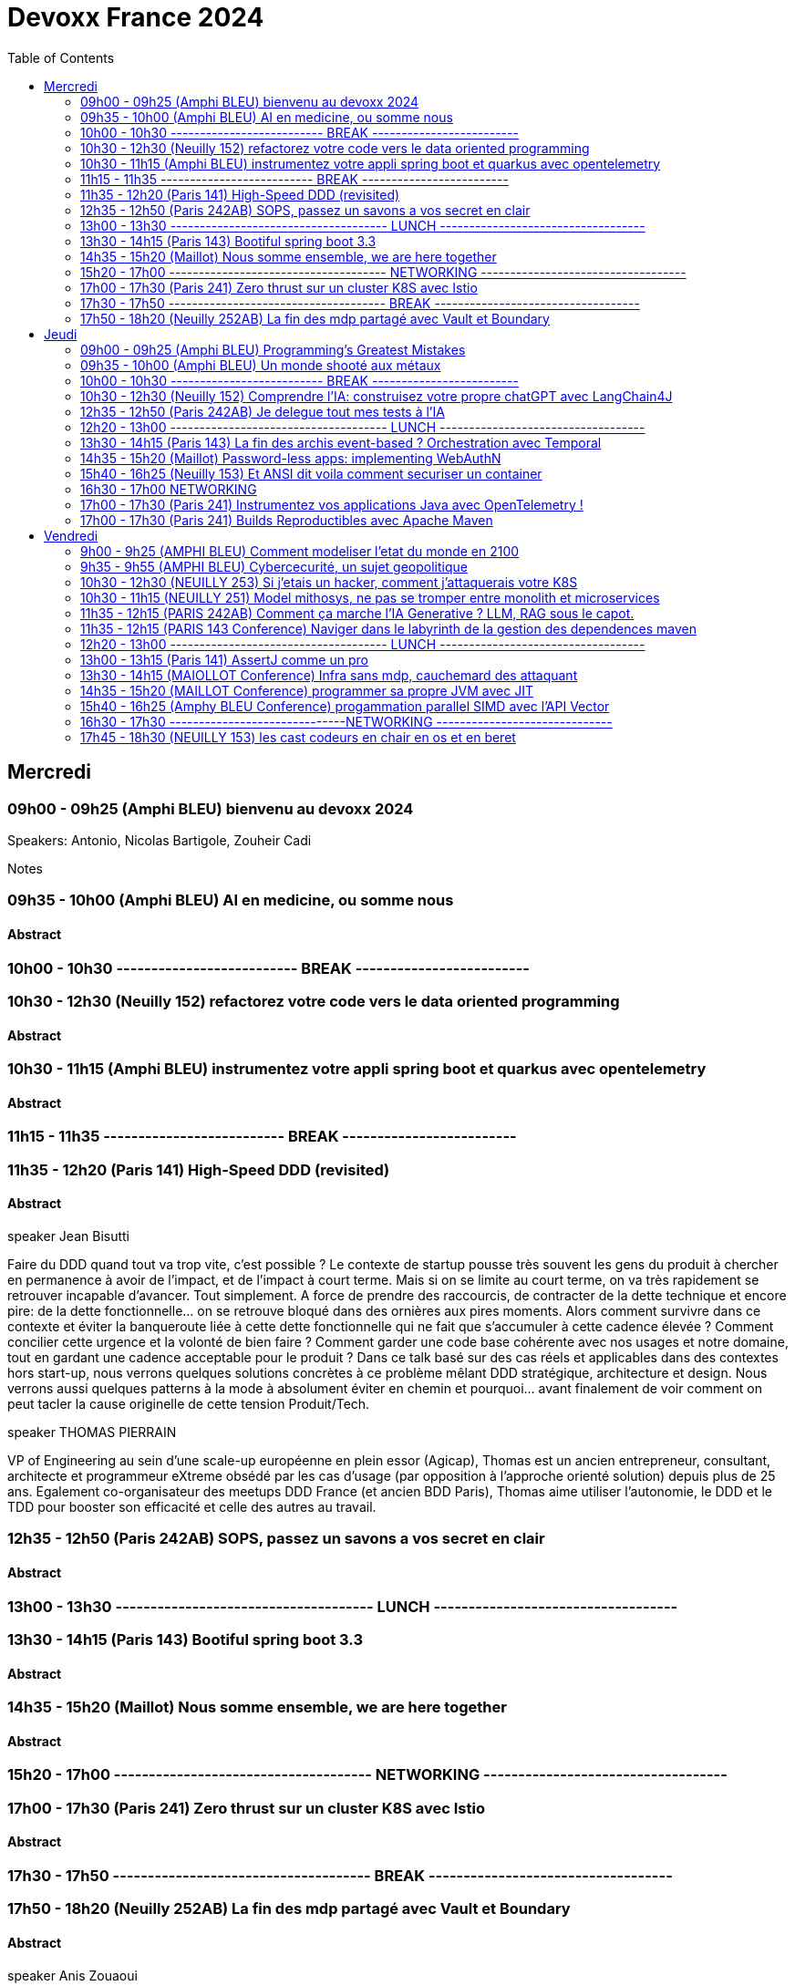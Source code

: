 = Devoxx France 2024
:imagesdir: ./images 1️⃣
:toc: 2️⃣


== Mercredi
=== 09h00 - 09h25 (Amphi BLEU) bienvenu au devoxx 2024

.Speakers: Antonio, Nicolas Bartigole, Zouheir Cadi

Notes

=== 09h35 - 10h00 (Amphi BLEU) AI en medicine, ou somme nous
==== Abstract

.Speakers: Jean-Emmanuel Bibault

=== 10h00 - 10h30 -------------------------- BREAK -------------------------

=== 10h30 - 12h30 (Neuilly 152) refactorez votre code vers le data oriented programming
==== Abstract

.speaker José Paumard

=== 10h30 - 11h15 (Amphi BLEU) instrumentez votre appli spring boot et quarkus avec opentelemetry
==== Abstract

.speaker Bruno Baptista
.speaker Jean Bisutti

=== 11h15 - 11h35 -------------------------- BREAK -------------------------

=== 11h35 - 12h20 (Paris 141) High-Speed DDD (revisited)
==== Abstract
Faire du DDD quand tout va trop vite, c’est possible ? Le contexte de startup pousse très souvent les gens du produit à chercher en permanence à avoir de l’impact, et de l’impact à court terme. Mais si on se limite au court terme, on va très rapidement se retrouver incapable d’avancer. Tout simplement. A force de prendre des raccourcis, de contracter de la dette technique et encore pire: de la dette fonctionnelle… on se retrouve bloqué dans des ornières aux pires moments.
Alors comment survivre dans ce contexte et éviter la banqueroute liée à cette dette fonctionnelle qui ne fait que s’accumuler à cette cadence élevée ? Comment concilier cette urgence et la volonté de bien faire ? Comment garder une code base cohérente avec nos usages et notre domaine, tout en gardant une cadence acceptable pour le produit ?
Dans ce talk basé sur des cas réels et applicables dans des contextes hors start-up, nous verrons quelques solutions concrètes à ce problème mêlant DDD stratégique, architecture et design. Nous verrons aussi quelques patterns à la mode à absolument éviter en chemin et pourquoi… avant finalement de voir comment on peut tacler la cause originelle de cette tension Produit/Tech.

.speaker THOMAS PIERRAIN
VP of Engineering au sein d'une scale-up européenne en plein essor (Agicap), Thomas est un ancien entrepreneur, consultant, architecte et programmeur eXtreme obsédé par les cas d'usage (par opposition à l'approche orienté solution) depuis plus de 25 ans. Egalement co-organisateur des meetups DDD France (et ancien BDD Paris), Thomas aime utiliser l'autonomie, le DDD et le TDD pour booster son efficacité et celle des autres au travail.

=== 12h35 - 12h50 (Paris 242AB) SOPS, passez un savons a vos secret en clair
==== Abstract

.speaker Sylvain Meteyer

=== 13h00 - 13h30 ------------------------------------- LUNCH -----------------------------------

=== 13h30 - 14h15 (Paris 143) Bootiful spring boot 3.3
==== Abstract

.speaker Josh Long


=== 14h35 - 15h20 (Maillot) Nous somme ensemble, we are here together
==== Abstract

.speaker Remi Forax

=== 15h20 - 17h00 ------------------------------------- NETWORKING -----------------------------------


=== 17h00 - 17h30 (Paris 241) Zero thrust sur un cluster K8S avec Istio
==== Abstract

.speaker Anis Zouaoui

=== 17h30 - 17h50 ------------------------------------- BREAK -----------------------------------


=== 17h50 - 18h20 (Neuilly 252AB) La fin des mdp partagé avec Vault et Boundary
==== Abstract
On peut allier devX et sécurité. Fini les mots de passe de base de données partagés par toute l'équipe ! Fini les identifiants à durée de vie infinie !
Grâce à Boundary et Vault, il est possible, à partir de briques opensource, de mettre en place un système où chaque développeur est autorisé selon ses droits à accéder à des assets privés (serveur, base de donnée, cluster Kubernetes) sans posséder le moindre mot de passe.
Lors de cette démonstration technique, nous allons montrer l'implémentation des outils et des cas pratiques d'utilisation.

.speaker Clément Fage
Clément, SecOps @Padok, est passionné de cybersécurité et jongle entre execution d’attaques et plan de défenses des infrastructures cloud ! Il travaille également sur des sujets de recherches novateurs pour renforcer la sécurité du cloud. Présentateur amateur, il aime participer à des conférences pour partager ses connaissances et en apprendre plus avec celles des autres !

.speaker Josephine St-Joannis

== Jeudi

=== 09h00 - 09h25 (Amphi BLEU) Programming’s Greatest Mistakes
==== Abstract
.Speakers Mark Rendle
Mark is the founder of RendleLabs, which provides consulting services and workshops to .NET development teams across all industries. His particular obsessions are API design and development, performance, Observability and code-base modernisation. He also uses skills acquired during a few years as a professional stand-up comic to deliver entertaining and informative talks at conferences around the world, and recently learned to play bass so he could join tech parody band The LineBreakers.

```
Most of the time when we make mistakes in our code, a message gets displayed wrong or an invoice doesn’t get sent. But sometimes when people make mistakes in code, things literally explode, or bankrupt companies, or make web development a living hell for millions of programmers for years to come.
Join Mark on a tour through some of the worst mistakes in the history of programming. Learn what went wrong, why it went wrong, how much it cost, and how things can be pretty funny when they’re not happening to you.
```

Notes

=== 09h35 - 10h00 (Amphi BLEU) Un monde shooté aux métaux
==== Abstract
.Speakers GUILLAUME PITRON, AGNES CREPET
Éminent journaliste, auteur et réalisateur français basé à Paris, Guillaume Pitron est reconnu pour ses essais perspicaces sur les impacts cachés des transitions énergétique et numérique. Parmi ses œuvres notables figurent "La Guerre des métaux rares" et "L’Enfer numérique", tous deux traduits en plusieurs langues et salués par de nombreux prix. La carrière de Pitron s'étend à de nombreuses collaborations médiatiques et contributions à des publications majeures telles que Le Monde diplomatique et National Geographic, démontrant son expertise sur les défis économiques, géopolitiques et environnementaux posés par les avancées technologiques. Son journalisme d'investigation, couvrant plus d'une centaine de reportages dans de nombreux pays, explore des questions critiques comme l'extraction des terres rares et les implications de l'agriculture robotisée. L'engagement de Pitron auprès d'institutions internationales et de plateformes médiatiques, ainsi que ses affiliations académiques et reconnaissances, soulignent son rôle de voix clé dans les discussions sur la durabilité, la souveraineté technologique et l'avenir de notre planète.

Agnès Crepet est responsable de la longévité logicielle et de l'informatique chez Fairphone, une entreprise sociale créant un smartphone éthique, modulaire et réparable. Elle a cofondé Ninja Squad en France qui utilise et promeut l'Open Source et publie des livres informatiques à prix libre. Elle est également activement impliquée dans différentes communautés. Elle a cofondé MiXiT, un événement Tech annuel en France depuis 2011 qui travaille pour plus de diversité et d'éthique dans la Tech. Elle est également dans le board de Duchess France depuis 2010 qui rend les femmes dans l'informatique plus visibles.

https://ninja-squad.fr/
http://fairphone.com/
http://mixitconf.org/
https://www.duchess-france.org/

```
Dans cette conférence intitulée "Un monde shooté aux métaux", Guillaume Pitron, expert des enjeux géopolitiques liés aux ressources naturelles, et Agnes Crepet, spécialiste en technologies éco-responsables, s'unissent pour aborder la dépendance croissante de nos sociétés aux métaux rares et ses implications profondes. Ils exploreront comment cette consommation excessive impacte l'environnement, l'économie mondiale et les relations sociales, en dévoilant les chaînes d'approvisionnement complexes qui relient les mines isolées aux technologies quotidiennes. La discussion soulignera les conséquences environnementales de l'extraction des métaux, les défis éthiques et les tensions géopolitiques qu'elle engendre.
```

Notes

=== 10h00 - 10h30 -------------------------- BREAK -------------------------

=== 10h30 - 12h30 (Neuilly 152) Comprendre l'IA: construisez votre propre chatGPT avec LangChain4J
==== Abstract
.Speaker: YOHAN LASORSA
Open-source enthusiast and software craftsman, the web is the ultimate playground for Yohan. With a background of 15+ years in various fields such as applied research on mobile and IoT, architecture consulting and cloud applications development, he worked all the way down to the low-level stacks before diving into web development. As a full stack engineer and DIY hobbyist, he now enjoys pushing bits of JavaScript everywhere he can while sharing his passion with others.

.Speaker: JULIEN DUBOIS
Julien Dubois dirige deux équipes de Developer Advocates chez Microsoft, focalisées sur les technologies Java et JavaScript.
Il est connu pour être le créateur et principal développeur du projet JHipster, ainsi que pour être un Java Champion. Au cours des 20 dernières années, Julien a principalement travaillé sur les technologies Java et Spring, dirigeant des équipes techniques pour de nombreux clients à travers toutes les industries. Comme il aime partager sa passion, Julien a écrit un livre sur Spring, parlé à plus de 200 conférences internationales, et a créé plusieurs projets Open Source populaires.

```
Les technologies d'IA, et particulièrement les grand modèles de langages (LLM) poussent un peu partout comme des champignons ces derniers temps. Comment ces modèles fonctionnent-ils, et comment s'en servir dans vos applications?
Dans ce workshop, nous allons construire de zéro un chatbot basé sur GPT-4 implémentant le pattern Retrieval Augmented Generation (RAG). En utilisant une base de documents de référence, le modèle sera capable de répondre à des questions en langage naturel, et de générer des réponses complètes et sourcées dans vos documents. Pour cela, nous allons créer un service SpringBoot qui s'appuiera sur le framework open-source LangChain4J, ainsi qu'un site web pour tester notre chatbot. Enfin, nous déploierons le tout sur Azure.
```

Notes:

=== 12h35 - 12h50 (Paris 242AB) Je delegue tout mes tests à l'IA
==== Abstract
.Speaker: VALENTIN DUMAS
Craftsman chez Takima le jour, Développeur-Gourmand le soir, Valentin jongle avec les langages de programmation comme un chef cuisinier avec ses épices.
Expert enquêteur, s'il n'est pas au fourneau du logiciel, c'est qu'il est en train d'analyser la quantité de caféine consommée au Starbucks aux heures de pointe !
Détenteur d'un double diplôme Fullstack Java et d’explorateur Data, Valentin aime découvrir des pépites cachées.
Il saura vous guider pour dénicher de curieux trésors qui raviront vos papilles.
ainsi que pour être un Java Champion. Au cours des 20 dernières années, Julien a principalement travaillé sur les technologies Java et Spring, dirigeant des équipes techniques pour de nombreux clients à travers toutes les industries. Comme il aime partager sa passion, Julien a écrit un livre sur Spring, parlé à plus de 200 conférences internationales, et a créé plusieurs projets Open Source populaires.

```
Le craftsmanship et nos pratiques de développement moderne plébiscitent de tester efficacement nos applications. Et heureusement !
Pour autant, le test est rarement ce qu’on préfère réaliser au quotidien, et cela prend une partie non négligeable de notre temps.
D’ailleurs, on se dit même que le test, ce n’est pas vraiment la partie avec le meilleur ROI de l’utilisation de nos neurones.
Alors pourquoi pas faire faire nos tests à une IA ?
Dans cette conf, je vous présenterai Codium AI à travers des exemples concrets, et de son utilisation à la fois pour du Unit Testing que pour des tests plus complexes (e2e).
On prendra ensemble le temps de regarder ce qui marche bien, et aussi ses limites !
Une chose est sure : vous n’êtes pas prêts !
```

Notes:

=== 12h20 - 13h00 ------------------------------------- LUNCH -----------------------------------

=== 13h30 - 14h15 (Paris 143) La fin des archis event-based ? Orchestration avec Temporal
==== Abstract
.Speaker: HUGO CAUPERT
Sous ses faux airs de Steve Jobs, avec ses petites lunettes, son col roulé, et une calvitie pas trop assumée, Hugo était prédestiné à la tech. Fier papa de deux chatons et du tout dernier Macbook pro full options, il s’épanouit au quotidien sur des sujets de back, de front et de perf.
Hugo fait parti des gens qui scrollent des reels pendant des heures. Ne vous méprenez pas, il ne s’agit pas de la dernière chorée en vogue ou de jeux-vidéos, mais bien des dernières trends tech. Et bon, aussi parfois des chats…

```
Lorsqu’il s’agit d’architectures microservices, même en l’absence d’un consensus sur la bonne manière de faire, une réalité persiste : elles sont complexes. Actuellement, la plupart de ces architectures reposent sur un broker de message ou une plateforme de streaming, on parle alors de pattern choreography (event-based). Il est intéressant de noter qu’il existe une alternative moins connue, mais qui peut se montrer tout aussi efficace : le pattern orchestration. C’est précisément dans ce domaine que brille Temporal, une solution open-source sortie tout droit d’Uber.
Son leitmotiv : simplifier votre code, éliminant toute la plomberie superflue.
Rejoignez-moi dans 45 minutes de live coding d’un système de commande en ligne, simple mais puissant, efficace et fault-tolerant, tout ça en plain old java.
```

Notes:


=== 14h35 - 15h20 (Maillot) Password-less apps: implementing WebAuthN
==== Abstract
.Speaker: DANIEL GARNIER-MOIROUX
Daniel est ingénieur chez Broadcom, où il travaille sur des sujets de gestion d'identité et de SSO. Il enseigne également l'ingénierie informatique aux Mines de Paris.
Daniel contribue aux projets Spring Security. Il a un intérêt marqué pour l'automatisation et, plus généralement, la productivité dans l'ingénierie logicielle.

.Speaker: JOSH LONG
Josh (@starbuxman) has been the first Spring Developer Advocate since 2010. Josh is a Java Champion, author of 7 books (including "Reactive Spring") and numerous best-selling video training (including "Building Microservices with Spring Boot Livelessons" with Spring Boot co-founder Phil Webb), and an open-source contributor (Spring Boot, Spring Integration, Axon, Spring Cloud, Activiti, Vaadin, etc), a Youtuber (Coffee + Software with Josh Long as well as my Spring Tips series ), and a podcaster ("A Bootiful Podcast").

```
Passwords are everywhere, and they’re a mess! Once you create a good, strong, secure password, you’re rewarded with the task of having to rotate them periodically and store them! There’s got to be a better way. Spring Security is the world’s most widely used security framework for application developers, and it is here to help. In this talk, join us, Daniel Garnier-Moiroux (Spring Security contributor) and Josh Long (Developer Advocate Extraodinaire), as we look at WebAuthN - a protocol and framework for passwordless authentication based on physical devices, like a Yubikey, a macOS touchID, or iOS FaceID - and how to integrate it into a Spring Boot application.
```

Notes:

=== 15h40 - 16h25 (Neuilly 153) Et ANSI dit voila comment securiser un container
==== Abstract
.Speaker: YANN SCHEPENS
Originellement développeur PHP, je suis devenu avec le temps expert technique, Architecte, Évangéliste, Coach technique ; en résumé : Tech Lead.
Mes domaines de prédilection ?

```
De nos jours, une bonne partie de nos plateformes de développement et production fonctionnent avec Docker. Mais vous êtes déjà posé la question de la sécurisation de ce super outil ? Peut-être. En tout cas, l'ANSSI se l'est posé et à publier un certain nombre de recommandations relatives à la configuration et l'usage de Docker. Je vous propose de faire un tour ensemble de ce guide et vous découvrirez qu'il reste probablement quelques failles dans vos infras.
```

Notes:

=== 16h30 - 17h00 NETWORKING

=== 17h00 - 17h30 (Paris 241) Instrumentez vos applications Java avec OpenTelemetry !
==== Abstract
.Speaker: BRUCE BUJON
Bruce Bujon est ingénieur en Recherche & Développement chez Datadog. Il a passé près d'une quinzaine d'années à construire des systèmes distribués à l'aide du riche écosystème Java. Il mène aussi le Paris Java User Group et contribue à des projets Open Source liés à la vie privée tel son bloqueur de publicité AdAway. Quand il ne travaille pas, il est probablement en train de décompiler une application ou de souder son prochain prototype de gadget.

```
Second projet le plus actif de la CNCF derrière Kubernetes, OpenTelemetry s'est déjà imposé comme un standard incontournable de l'observabilité. Il permet d’instrumenter vos applications pour générer et exporter des traces, logs, et métriques de façon interopérable sans vendor lock-in.
Mais démarrer avec OpenTelemetry peut être intimidant avec beaucoup de concepts et de choix à faire lors de sa mise en œuvre. Quels sont les concepts clés à connaître ? Quelles sont les approches à explorer lorsque que l'on souhaite l'appliquer à son projet ? Comment poser les fondations de l'observabilité de son système distribué ?
Joignez-vous à Bruce Bujon pour une présentation pragmatique, illustrée par du live-coding, des différentes façons d'instrumenter vos applications Java via les outils offerts par OpenTelemetry. Il abordera et implémentera aussi bien les instrumentations manuelles via le SDK, que les supports natifs des différents frameworks, ou encore les instrumentations automatiques à base d'agent. Vous serez alors en mesure de générer des traces dans vos applications, de connaître les avantages et les inconvénients des différentes approches, de savoir comment propager un contexte dans un environnement distribué et bien plus encore. Ne ratez pas sa présentation et commencez à améliorer votre observabilité dès aujourd'hui !
```

Notes:

=== 17h00 - 17h30 (Paris 241) Builds Reproductibles avec Apache Maven
==== Abstract
.Speaker: Hervé Boutemy

```
Les Builds Reproductibles sont préconisés pour le niveau 4 de SLSA, pour atteindre le plus haut niveau de confiance sur un logiciel. Un tel niveau semble totalement inaccessible pour un projet normal.
En réalité, la plupart des distributions Linux ont implémenté les Builds Reproductibles ces 10 dernières années. Et depuis 5 ans, cela a été appliqué à de nombreux projets Open Source Java avec succès : plus de 2000 releases vérifiées reproductibles ont été publiées sur Maven Central par 500 projets, et ces chiffres ne cessent de croître.
Dans cette session, nous démistyfierons les pratiques pour les Builds Reproductibles telles qu'elles ont été éprouvées et améliorées sur le terrain. Nous expliquerons les outils utiles pour améliorer vos builds Maven et vérifier qu'ils sont réellement reproductibles : vous verrez, ce travail est riche d'enseignements utiles bien au delà de la sécurité.
Attention: si vous dormez pendant la session, vous aurez une sale note au quizz final permettant de vérifier les compétences acquises...
```

Notes:



== Vendredi

=== 9h00 - 9h25 (AMPHI BLEU) Comment modeliser l'etat du monde en 2100
==== Abstract
Comment modéliser l’état du monde en 2100 ? Pas la question la plus simple ! Mais en 1972 un groupe de chercheurs du MIT a essayé de répondre à cette question : c’est le fameux et fascinant rapport Meadows. Et ils ont compris bien des choses avant tout le monde. Dans cette conférence interactive, je vous fais un résumé en 20 minutes de la méthode et surtout des résultats du rapport Meadows !

.speaker ANATOLE CHOUARD
Je m’appelle Anatole, j’ai 27 ans et je suis vulgarisateur scientifique ! Pour ça j’ai 2 casquettes : je suis à la fois conférencier et sur YouTube. Après des études en classe préparatoire PC (Physique-Chimie), j’ai étudié les mathématiques appliquées à l’École Polytechnique, puis la modélisation mathématique à la University College de Londres. J’applique maintenant ces enseignements dans ma vulgarisation des sciences !

Notes

=== 9h35 - 9h55 (AMPHI BLEU) Cybercecurité, un sujet geopolitique
==== Abstract
La cybersécurité est souvent vue, à juste titre, sous un angle technique, opérationnel et réglementaire. L’incroyable évolution de la menace informatique nous concerne tous, à titre individuel, au niveau des organisations mais également à l’échelle des Etats. Dans un contexte général de fortes tensions géopolitiques, le cyber est devenu un ingrédient majeur dont l’usage se systématise dans des conflits qualifiés « d’hybrides ». Passionnante et effrayante, cette militarisation de l’espace numérique nous concerne toutes et tous !

.speaker GUILLAUME POUPARD
Polytechnicien (X92) et docteur en cryptographie, Guillaume Poupard débute sa carrière en tant que chef du laboratoire de cryptologie de la Direction Centrale de la Sécurité des Systèmes d’Information (DCSSI) qui deviendra, en 2009, l’Agence Nationale de la Sécurité des Systèmes d’Information (ANSSI).
En 2005, il rejoint le ministère de la Défense où il se spécialisera dans la cyberdéfense, avant d’intégrer en 2010 la Direction Générale de l’Armement (DGA) en tant que responsable des pôles sécurité des systèmes d’information et cyberdéfense. En 2014, il est appelé à prendre la direction générale de l’ANSSI, fonction qu’il occupera jusqu’à fin de l’année 2022.
En janvier 2023, il rejoint Docaposte en tant que Directeur Général Adjoint en charge notamment des domaines data/IA, cyber et cloud.

Notes


=== 10h30 - 12h30 (NEUILLY 253) Si j'etais un hacker, comment j'attaquerais votre K8S
==== Abstract
Un cluster Kubernetes est un orchestrateur de conteneurs qui permet de déployer et de gérer des applications de manière efficace. Cependant, en raison de sa complexité, un tel cluster peut facilement être vulnérable aux attaques et sa sécurité peut être compromise. Pour éviter cela, la meilleure option reste de tester ses défenses en se mettant dans la peau d’un attaquant !
Devenez vous-même un hacker pour la durée de cet atelier. Vous allez réaliser les différentes étapes de compromission un cluster Kubernetes et du compte AWS sous-jacent. Nous aborderons différentes techniques d’attaques en commençant par l'exécution de commandes sur un pod puis, grâce à différentes élévations de privilège, la compromission totale du cluster. Nous mettrons également en place des mesures préventives dans le but d’empêcher ces différentes failles de sécurité d’être exploitées.

.speaker THIBAULT LENGAGNE
Head of Cybersecurity à Padok, Thibault est en charge de la branche spécialisée en sécurité Cloud, en tant que directeur technique. Son but : allier Sécurité et DevOps pour trouver des solutions innovantes qui protègent les systèmes tout en améliorant le quotidien des développeurs.
Notes


=== 10h30 - 11h15 (NEUILLY 251) Model mithosys, ne pas se tromper entre monolith et microservices
==== Abstract
Tout comme le développement doit être itératif, le design du logiciel doit changer lorsque le contexte et notre compréhension du problème évoluent. Au fur et à mesure qu'un logiciel se développe pour résoudre plus de problèmes, il devient moins souple dans sa capacité à évoluer. Des tensions apparaissent au sein du modèle métier du logiciel qui peine à rester cohérent.
Finalement, il atteint une masse critique et devient un monolithe de code en spaghetti... Comment pouvons nous déterminer quand il est temps de modulariser notre logiciel ? Comment prendre la décision de le scinder en plusieurs modules ou services ? Comment gérer la différenciation progressive de nos modèles métiers tout en évitant les couplages inutiles ? Il n'est pas facile de découper son logiciel en deux car déterminer les bonnes frontières peut s'avérer être compliqué.
Découvrez avec nous le Model Mitosis, une approche dynamique utilisée pour diviser un modèle métier en plusieurs modèles qui seront façonnés et découplés de manière itérative. Gagnez en flexibilité afin de mieux déterminer quand diviser votre logiciel en plusieurs services tout en évitant de payer les coût d'échelle des microservices ou bien de devenir un monolithe distribué.

.speaker Julien TOPCU
Julien est un Tech Coach avec 15 ans d'expérience, spécialisé dans le Domain-Driven Design (#DDD). Son expertise réside dans l'aide aux organisations pour construire des systèmes à forte valeur métier. Julien se concentre sur l'alignement de l'organisation, de l'architecture et des pratiques logicielles avec le métier. En tant que membre de la fondation OWASP, il promeut activement les bonnes pratiques en matière de sécurité applicatives. Speaker international, Julien aime partager ses connaissances avec la communauté.
Fondateur de CraftsRecords, il aide les membres de notre communauté à se lancer dans le monde des conférences.

Notes


=== 11h35 - 12h15 (PARIS 242AB) Comment ça marche l'IA Generative ? LLM, RAG sous le capot.
==== Abstract
45 minutes pour comprendre (un peu) comment ces algorithmes arrivent à écrire des poèmes ou répondre à des questions mieux que ta grand-mère.
Tout le monde n'a que ça à la bouche : "Generative AI". Parmi les modèles les plus captivants de cette sphère se trouvent les LLM et RAG (Retrieval-Augmented Generation). Ce talk technique vise à dévoiler les mécanismes et les principes fondamentaux qui animent ces puissantes architectures d’IA.
Plongée dans les Modèles de Langage à Grande Echelle (LLM)

.speaker ARNAUD PICHERY
En tant que passionné par le développement logiciel, j'ai adoré avoir pu passer ces 30 dernières années à travailler dans ce domaine. En tant que VP Engineering chez Dataiku (la plateforme d'IA et d'apprentissage automatique leader dans le monde), je dirige actuellement les équipes qui travaillent sur le cœur de Dataiku DSS.
Développeur autodidacte, j'ai commencé à programmer en langage d'assemblage et en C, en développant des jeux. J'ai commencé ma carrière professionnelle en Californie, en travaillant sur la naissance de la plateforme Microsoft .NET.
De nos jours, si je ne suis pas en réunion d'équipe, en train de peaufiner un backlog, de passer en revue une nouvelle fonctionnalité ou de rédiger des spécifications, je tape certainement frénétiquement dans IntelliJ pour développer une nouvelle fonctionnalité DSS.
Notes


=== 11h35 - 12h15 (PARIS 143 Conference) Naviger dans le labyrinth de la gestion des dependences maven
==== Abstract
La gestion de dépendances est une partie cruciale mais complexe du développement d'applications modernes, souvent enveloppée de mystère et, avouons-le, parfois source d'angoisse ! Le périple commence dans le domaine de la JVM, où Gradle et Maven proposent des approches divergentes pour la résolution des dépendances, la gestion des conflits et les mécanismes de contrôle par l'utilisateur. Élargir le champ d'application à l'univers NPM révèle encore plus de contrastes.
Les différences clés émergent à partir de la gestion des dépôts centraux - comme Maven Central ou NPM registry - notamment en termes de confiance et de sécurité. Au sein d'un projet, le processus de résolution, les mécanismes de mise en cache et d'autres facteurs peuvent avoir un impact significatif sur la fiabilité et la reproductibilité des builds. Ces éléments influencent également ce qui apparaît dans les Software Bill Of Materials (SBOMs) et comment des outils comme GitHub fournissent des informations sur les graphes de dépendances pour les projets hébergés.
Cette session vise à doter les participants de connaissances approfondies sur ces paysages variés. Comprendre les subtilités, les choix et les limites des technologies utilisées est essentiel. Notre objectif est de vous fournir les connaissances et stratégies nécessaires pour éviter le redouté 'enfer des dépendances' dans votre prochain projet, assurant ainsi un processus de publication et de release fluide et sécurisé.

.speaker LOUIS JACOMET
Louis Jacomet has been perfecting his knowledge of Java for more than 20 years. Always a developer at heart, his role evolved over the last years to include technical team leading, coaching and some management. In addition to the bits and bytes, Louis is interested in people management skills mandatory to create a productive project team. To complete the buzzword bingo, Louis is interested in agile practices for the visibility, communication and result orientation it promotes. After working remotely from Belgium for Terracotta, with a focus on Ehcache, Louis is now part of the Gradle build tool team.

.speaker Hervé Boutemy


=== 12h20 - 13h00 ------------------------------------- LUNCH -----------------------------------

=== 13h00 - 13h15 (Paris 141) AssertJ comme un pro
==== Abstract

.speaker Thomas Fabre


=== 13h30 - 14h15 (MAIOLLOT Conference) Infra sans mdp, cauchemard des attaquant
==== Abstract

.speaker Thibault Langagne


=== 14h35 - 15h20 (MAILLOT Conference) programmer sa propre JVM avec JIT
==== Abstract

.speaker Olivier Poncet

=== 15h40 - 16h25 (Amphy BLEU Conference) progammation parallel SIMD avec l'API Vector
==== Abstract

.speaker José Paumard

=== 16h30 - 17h30 ------------------------------NETWORKING ------------------------------

=== 17h45 - 18h30 (NEUILLY 153) les cast codeurs en chair en os et en beret
==== Abstract

.speaker Antonio Goncalves, Arnaud Heritier, Katia Aresti
